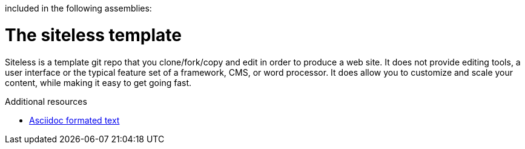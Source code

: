 included in the following assemblies:
//
// <List assemblies here, each on a new line>

// Base the file name and the ID on the module title. For example:
// * file name: my-concept-module-a.adoc
// * ID: [id='my-concept-module-a']
// * Title: = My concept module A

// The ID is used as an anchor for linking to the module. Avoid changing it after the module has been published to ensure existing links are not broken.
[id='concept-explanation-{context}']
// The `context` attribute enables module reuse. Every module's ID includes {context}, which ensures that the module has a unique ID even if it is reused multiple times in a guide.
= The siteless template
//In the title of concept modules, include nouns or noun phrases that are used in the body text. This helps readers and search engines find the information quickly.
//Do not start the title of concept modules with a verb. See also _Wording of headings_ in _The IBM Style Guide_.

Siteless is a template git repo that you clone/fork/copy and edit in order to produce a web site.
It does not provide editing tools, a user interface or the typical feature set of a framework, CMS, or word processor.
It does allow you to customize and scale your content, while making it easy to get going fast.


.Additional resources

* link:https://www.asciidoctor.org[Asciidoc formated text]